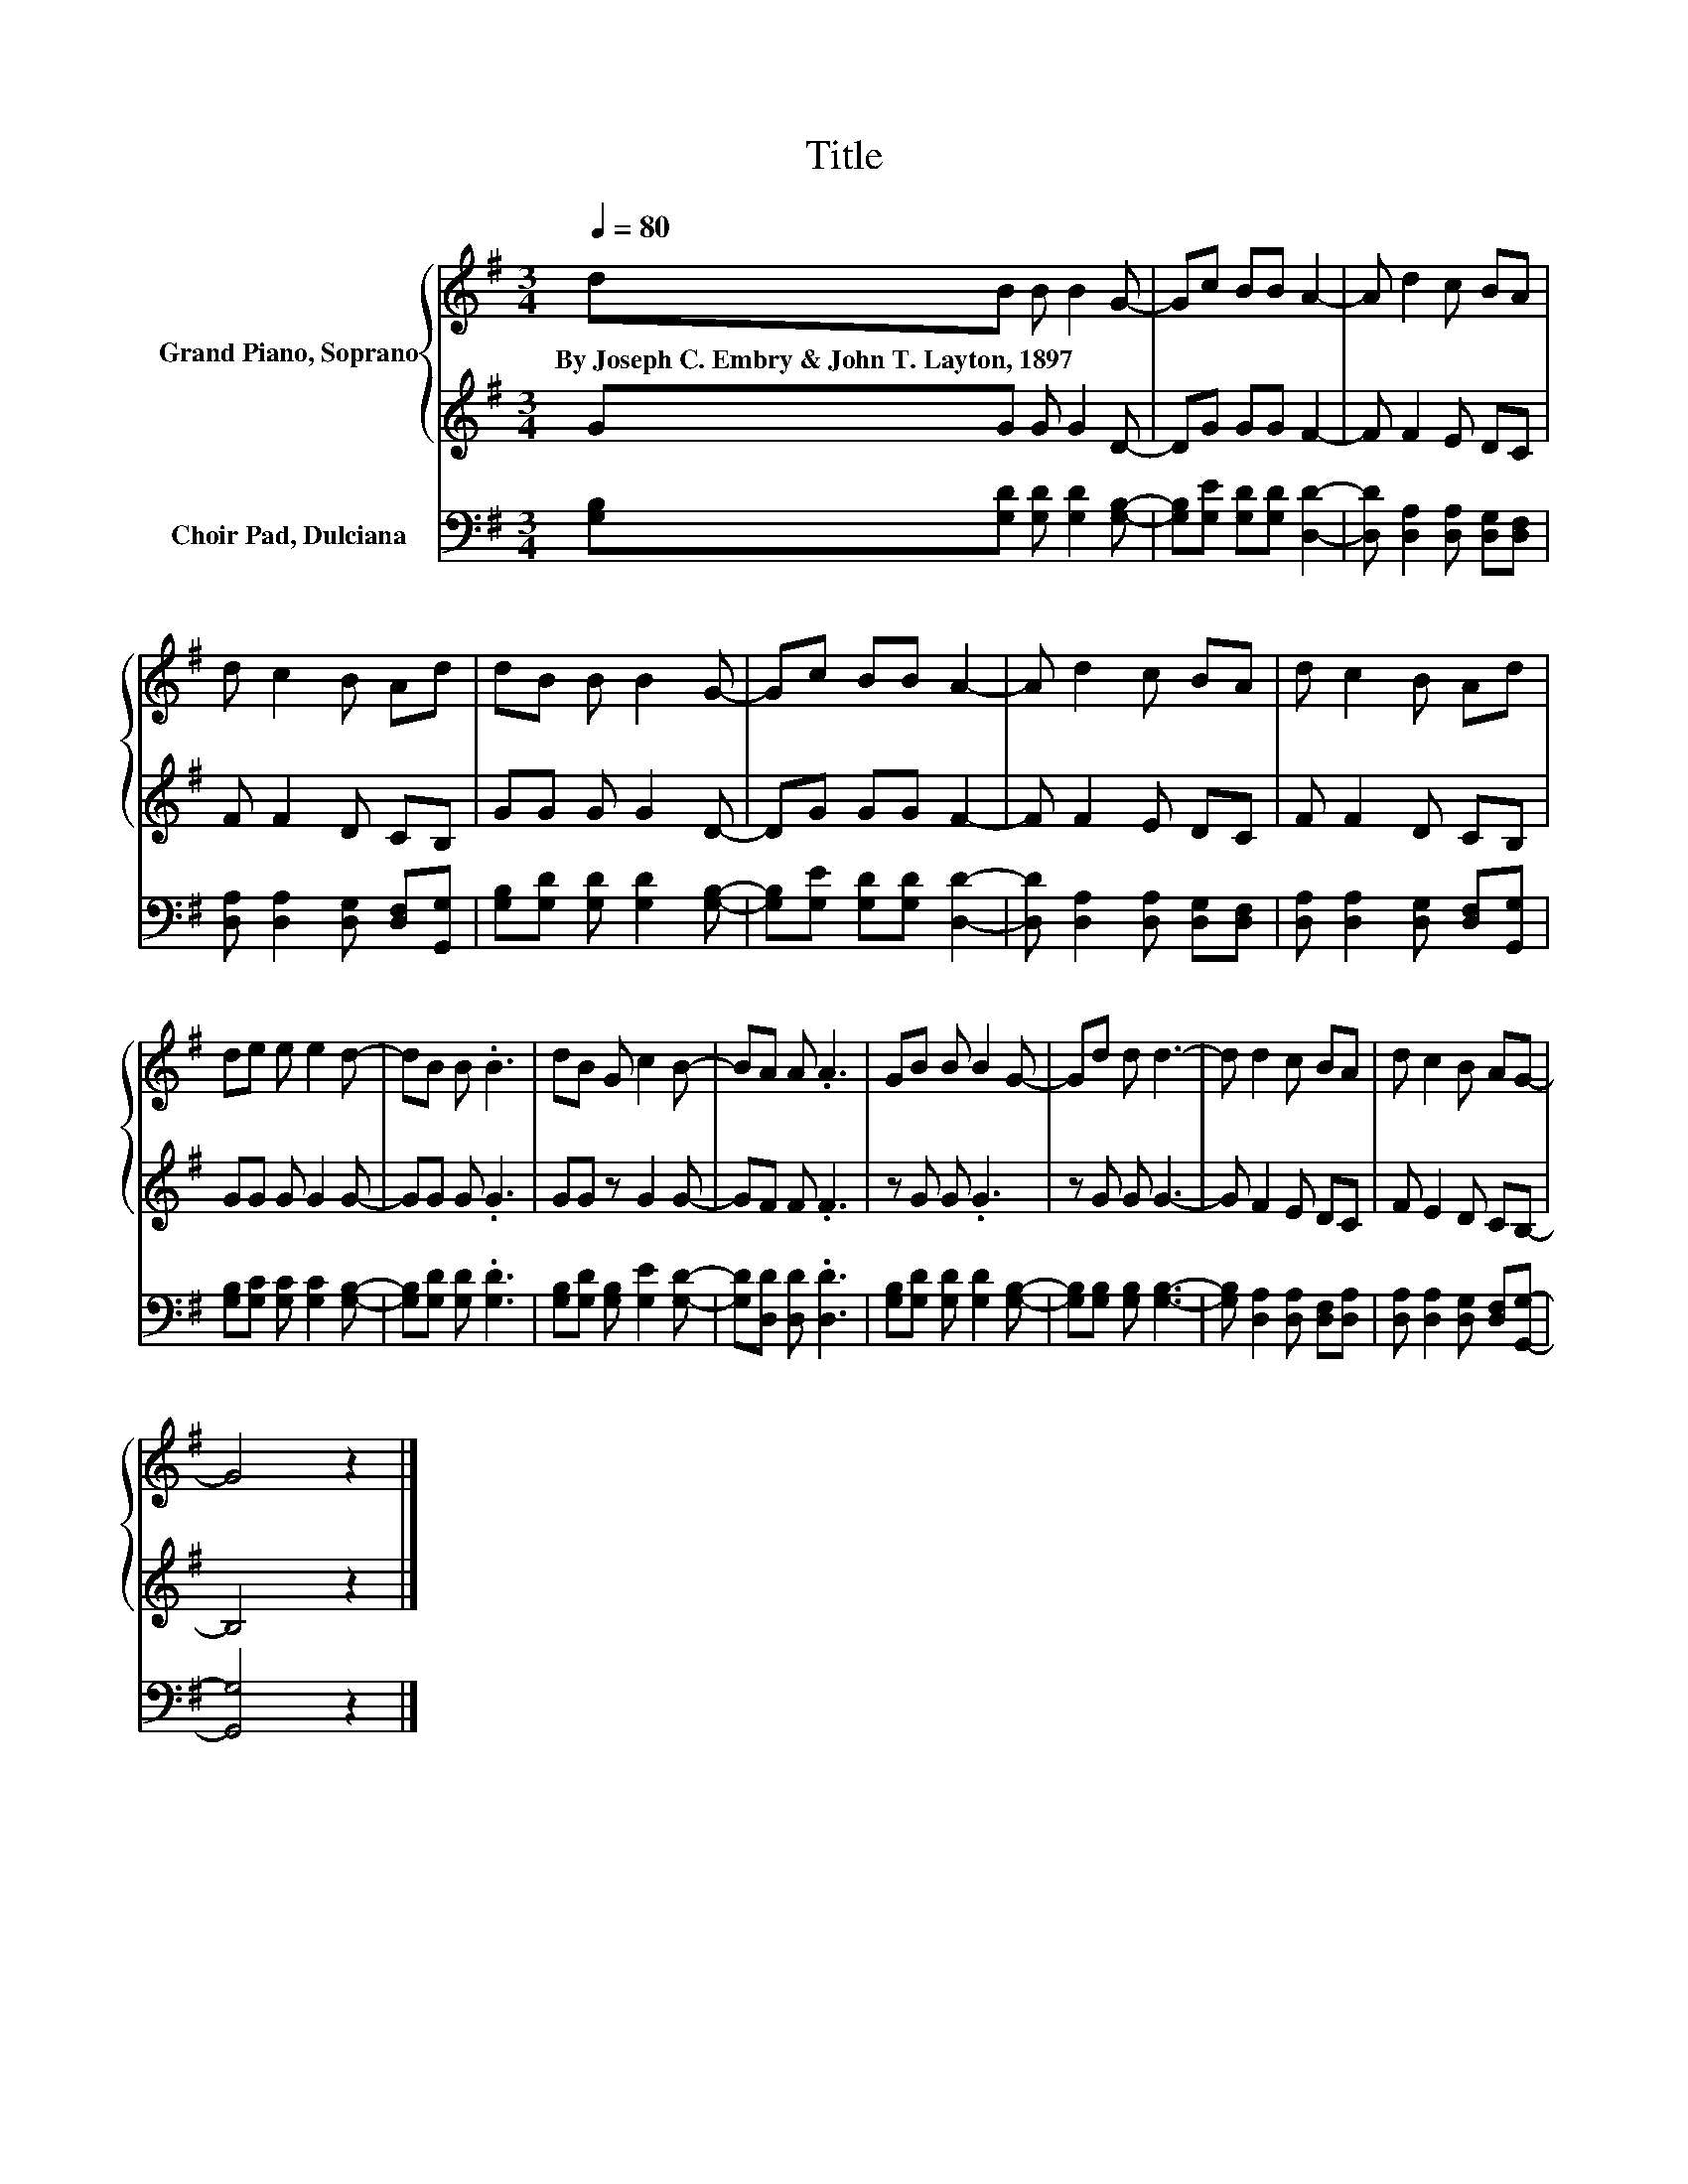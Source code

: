 X:1
T:Title
%%score { 1 | 2 } 3
L:1/8
Q:1/4=80
M:3/4
K:G
V:1 treble nm="Grand Piano, Soprano"
V:2 treble 
V:3 bass nm="Choir Pad, Dulciana"
V:1
 dB B B2 G- | Gc BB A2- | A d2 c BA | d c2 B Ad | dB B B2 G- | Gc BB A2- | A d2 c BA | d c2 B Ad | %8
w: By~Joseph~C.~Embry~&~John~T.~Layton,~1897 * * * *||||||||
 de e e2 d- | dB B .B3 | dB G c2 B- | BA A .A3 | GB B B2 G- | Gd d d3- | d d2 c BA | d c2 B AG- | %16
w: ||||||||
 G4 z2 |] %17
w: |
V:2
 GG G G2 D- | DG GG F2- | F F2 E DC | F F2 D CB, | GG G G2 D- | DG GG F2- | F F2 E DC | %7
 F F2 D CB, | GG G G2 G- | GG G .G3 | GG z G2 G- | GF F .F3 | z G G .G3 | z G G G3- | G F2 E DC | %15
 F E2 D CB,- | B,4 z2 |] %17
V:3
 [G,B,][G,D] [G,D] [G,D]2 [G,B,]- | [G,B,][G,E] [G,D][G,D] [D,D]2- | %2
 [D,D] [D,A,]2 [D,A,] [D,G,][D,F,] | [D,A,] [D,A,]2 [D,G,] [D,F,][G,,G,] | %4
 [G,B,][G,D] [G,D] [G,D]2 [G,B,]- | [G,B,][G,E] [G,D][G,D] [D,D]2- | %6
 [D,D] [D,A,]2 [D,A,] [D,G,][D,F,] | [D,A,] [D,A,]2 [D,G,] [D,F,][G,,G,] | %8
 [G,B,][G,C] [G,C] [G,C]2 [G,B,]- | [G,B,][G,D] [G,D] .[G,D]3 | [G,B,][G,D] [G,B,] [G,E]2 [G,D]- | %11
 [G,D][D,D] [D,D] .[D,D]3 | [G,B,][G,D] [G,D] [G,D]2 [G,B,]- | [G,B,][G,B,] [G,B,] [G,B,]3- | %14
 [G,B,] [D,A,]2 [D,A,] [D,F,][D,A,] | [D,A,] [D,A,]2 [D,G,] [D,F,][G,,G,]- | [G,,G,]4 z2 |] %17

